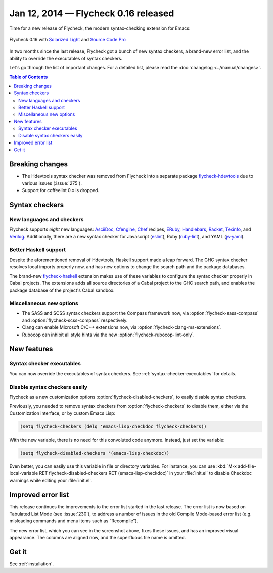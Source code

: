 =======================================
 Jan 12, 2014 — Flycheck 0.16 released
=======================================

Time for a new release of Flycheck, the modern syntax-checking extension for
Emacs:

.. figure:: /images/flycheck-0.16.png
   :align: center

   Flycheck 0.16 with `Solarized Light`_ and `Source Code Pro`_

In two months since the last release, Flycheck got a bunch of new syntax
checkers, a brand-new error list, and the ability to override the executables of
syntax checkers.

Let's go through the list of important changes.  For a detailed list, please
read the :doc:`changelog <../manual/changes>`.

.. _Source Code Pro: https://github.com/adobe/source-code-pro
.. _Solarized Light: https://github.com/bbatsov/solarized-emacs

.. contents:: Table of Contents
   :local:

Breaking changes
================

- The Hdevtools syntax checker was removed from Flycheck into a separate package
  `flycheck-hdevtools`_ due to various issues (:issue:`275`).
- Support for coffeelint 0.x is dropped.

.. _flycheck-hdevtools: https://github.com/flycheck/flycheck-hdevtools

Syntax checkers
===============

New languages and checkers
--------------------------

Flycheck supports *eight* new languages: AsciiDoc_, Cfengine_, Chef_ recipes,
ERuby_, Handlebars_, Racket_, Texinfo_, and Verilog_.  Additionally, there are a
new syntax checker for Javascript (eslint_), Ruby (ruby-lint_), and YAML
(js-yaml_).

.. _AsciiDoc: http://asciidoc.org/
.. _Cfengine: http://cfengine.com/
.. _Chef: http://www.getchef.com/
.. _ERuby: http://www.kuwata-lab.com/erubis/
.. _Handlebars: http://handlebarsjs.com/
.. _Racket: http://racket-lang.org/
.. _Texinfo: https://www.gnu.org/s/texinfo
.. _Verilog: https://en.wikipedia.org/wiki/Verilog
.. _eslint: https://github.com/nzakas/eslint
.. _ruby-lint: https://github.com/YorickPeterse/ruby-lint
.. _js-yaml: https://github.com/visionmedia/js-yaml

Better Haskell support
----------------------

Despite the aforementioned removal of Hdevtools, Haskell support made a leap
forward.  The GHC syntax checker resolves local imports properly now, and has
new options to change the search path and the package databases.

The brand-new flycheck-haskell_ extension makes use of these variables to
configure the syntax checker properly in Cabal projects.  The extensions adds
all source directories of a Cabal project to the GHC search path, and enables
the package database of the project's Cabal sandbox.

.. _flycheck-haskell: https://github.com/flycheck/flycheck-haskell

Miscellaneous new options
-------------------------

- The SASS and SCSS syntax checkers support the Compass framework now, via
  :option:`flycheck-sass-compass` and :option:`flycheck-scss-compass`
  respectively.
- Clang can enable Microsoft C/C++ extensions now, via
  :option:`flycheck-clang-ms-extensions`.
- Rubocop can inhibit all style hints via the new
  :option:`flycheck-rubocop-lint-only`.

New features
============

Syntax checker executables
--------------------------

You can now override the executables of syntax checkers.  See
:ref:`syntax-checker-executables` for details.

Disable syntax checkers easily
------------------------------

Flycheck as a new customization options :option:`flycheck-disabled-checkers`, to
easily disable syntax checkers.

Previously, you needed to remove syntax checkers from
:option:`flycheck-checkers` to disable them, either via the Customization
interface, or by custom Emacs Lisp:

.. code-block:: cl

   (setq flycheck-checkers (delq 'emacs-lisp-checkdoc flycheck-checkers))

With the new variable, there is no need for this convoluted code anymore.
Instead, just set the variable:

.. code-block:: cl

   (setq flycheck-disabled-checkers '(emacs-lisp-checkdoc))

Even better, you can easily use this variable in file or directory variables.
For instance, you can use :kbd:`M-x add-file-local-variable RET
flycheck-disabled-checkers RET (emacs-lisp-checkdoc)` in your :file:`init.el` to
disable Checkdoc warnings while editing your :file:`init.el`.

Improved error list
===================

This release continues the improvements to the error list started in the last
release.  The error list is now based on Tabulated List Mode (see :issue:`230`),
to address a number of issues in the old Compile Mode-based error list
(e.g. misleading commands and menu items such as “Recompile”).

The new error list, which you can see in the screenshot above, fixes these
issues, and has an improved visual appearance.  The columns are aligned now, and
the superfluous file name is omitted.

Get it
======

See :ref:`installation`.
